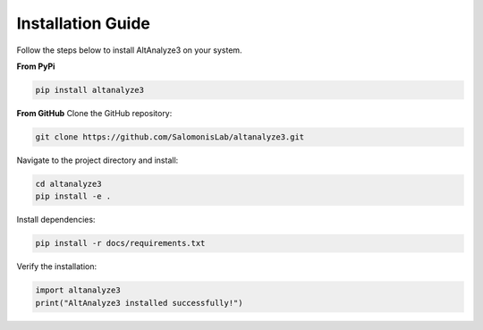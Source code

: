 Installation Guide
==================

Follow the steps below to install AltAnalyze3 on your system.

**From PyPi**

.. code-block:: python
   
   pip install altanalyze3

**From GitHub**
Clone the GitHub repository:

.. code-block:: python

   git clone https://github.com/SalomonisLab/altanalyze3.git

Navigate to the project directory and install:

.. code-block:: python

   cd altanalyze3
   pip install -e .

Install dependencies:

.. code-block:: python

   pip install -r docs/requirements.txt

Verify the installation:

.. code-block:: python

   import altanalyze3
   print("AltAnalyze3 installed successfully!")
